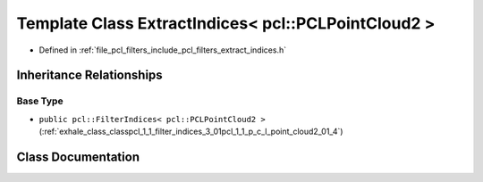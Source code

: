 .. _exhale_class_classpcl_1_1_extract_indices_3_01pcl_1_1_p_c_l_point_cloud2_01_4:

Template Class ExtractIndices< pcl::PCLPointCloud2 >
====================================================

- Defined in :ref:`file_pcl_filters_include_pcl_filters_extract_indices.h`


Inheritance Relationships
-------------------------

Base Type
*********

- ``public pcl::FilterIndices< pcl::PCLPointCloud2 >`` (:ref:`exhale_class_classpcl_1_1_filter_indices_3_01pcl_1_1_p_c_l_point_cloud2_01_4`)


Class Documentation
-------------------


.. doxygenclass:: pcl::ExtractIndices< pcl::PCLPointCloud2 >
   :members:
   :protected-members:
   :undoc-members: